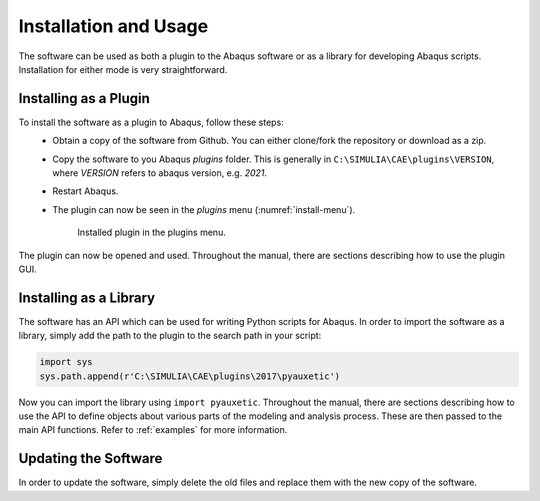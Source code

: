 Installation and Usage
======================

The software can be used as both a plugin to the Abaqus software or as a library for developing Abaqus scripts. Installation for either mode is very straightforward.


Installing as a Plugin
----------------------

To install the software as a plugin to Abaqus, follow these steps:
  + Obtain a copy of the software from Github. You can either clone/fork the repository or download as a zip.
  + Copy the software to you Abaqus *plugins* folder. This is generally in ``C:\SIMULIA\CAE\plugins\VERSION``, where *VERSION* refers to abaqus version, e.g. *2021*.
  
  + Restart Abaqus.
  
  + The plugin can now be seen in the *plugins* menu (:numref:`install-menu`).
      
      .. figure:: ../images/install-menu.png
          :name: install-menu
          :scale: 100%
          :align: center
          :alt: Installed plugin in the plugins menu.
          
          Installed plugin in the plugins menu.

The plugin can now be opened and used. Throughout the manual, there are sections describing how to use the plugin GUI.


Installing as a Library
-----------------------

The software has an API which can be used for writing Python scripts for Abaqus. In order to import the software as a library, simply add the path to the plugin to the search path in your script:

.. code-block:: python2
  
  import sys
  sys.path.append(r'C:\SIMULIA\CAE\plugins\2017\pyauxetic')

Now you can import the library using ``import pyauxetic``. Throughout the manual, there are sections describing how to use the API to define objects about various parts of the modeling and analysis process. These are then passed to the main API functions. Refer to :ref:`examples` for more information.


Updating the Software
---------------------

In order to update the software, simply delete the old files and replace them with the new copy of the software.